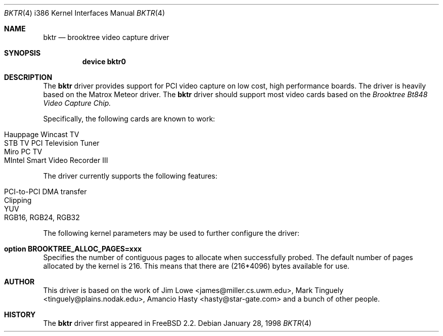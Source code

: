 .\"
.\"	$OpenBSD: bktr.4,v 1.3 1999/07/09 13:35:43 aaron Exp $
.\"	$FreeBSD: bktr.4,v 1.1 1998/03/09 10:56:22 jkh Exp $
.\"
.Dd January 28, 1998
.Dt BKTR 4 i386
.Os
.Sh NAME
.Nm bktr
.Nd brooktree video capture driver
.Sh SYNOPSIS
.Nm device bktr0
.Sh DESCRIPTION
The
.Nm
driver provides support for PCI video capture on low cost, high performance
boards.
The driver is heavily based on the Matrox Meteor driver.
The
.Nm
driver should support most video cards based on the
.Em Brooktree Bt848 Video Capture Chip.
.Pp
Specifically, the following cards are known to work:
.Pp
.Bl -tag -width -offset indent -compact
.It Hauppage Wincast TV
.It STB TV PCI Television Tuner
.It Miro PC TV
.It MIntel Smart Video Recorder III
.El
.Pp
The driver currently supports the following features:
.Pp
.Bl -tag -width -offset indent -compact
.It PCI-to-PCI DMA transfer
.It Clipping
.It YUV
.It RGB16, RGB24, RGB32
.El
.Pp
The following kernel parameters may be used to further configure the driver:
.Pp
.Bl -ohang
.It Cd option "BROOKTREE_ALLOC_PAGES=xxx"
Specifies the number of contiguous pages to allocate when successfully probed.
The default number of pages allocated by the kernel is 216.
This means that there are (216*4096) bytes available for use.
.El
.Sh AUTHOR
This driver is based on the work of
.An Jim Lowe Aq james@miller.cs.uwm.edu ,
.An Mark Tinguely Aq tinguely@plains.nodak.edu ,
.An Amancio Hasty Aq hasty@star-gate.com
and a bunch of other people.
.\" .Sh FILES
.\" .Bl -tag -width /usr/share/examples/meteor -compact
.\" .It Pa /usr/share/examples/meteor
.\" Examples of what you can do with the (similarly designed) Meteor driver.
.\" .It Pa /usr/ports/graphics/fxtv
.\" A display program utilizing the bktr driver - requires that
.\" .Em The X Window System
.\" and
.\" .Em The Ports Collection
.\" also be installed.
.\" .El
.\" .Sh SEE ALSO
.\" .Xr meteor 4
.Sh HISTORY
The
.Nm
driver first appeared in
.Fx 2.2 .
